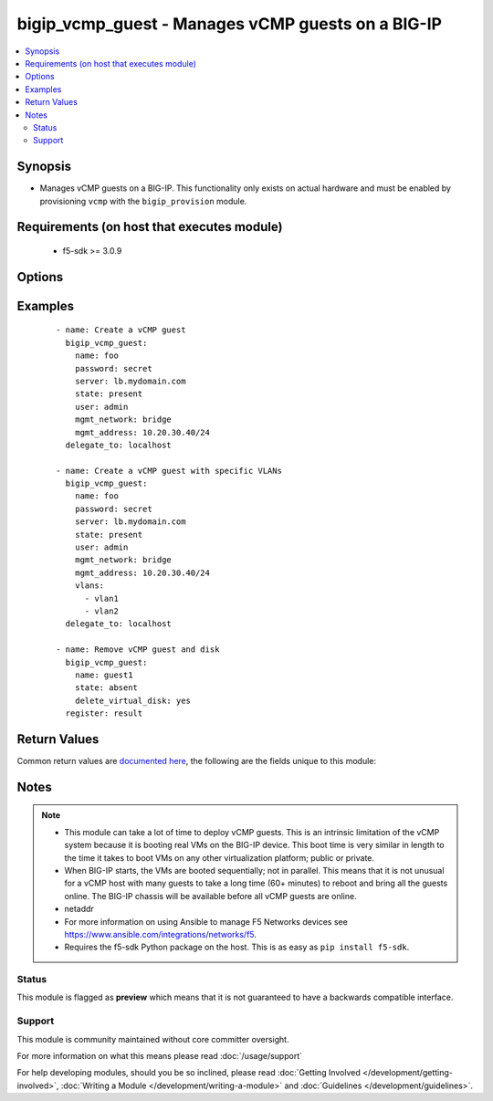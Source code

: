 .. _bigip_vcmp_guest:


bigip_vcmp_guest - Manages vCMP guests on a BIG-IP
++++++++++++++++++++++++++++++++++++++++++++++++++

.. versionadded:: 2.5


.. contents::
   :local:
   :depth: 2


Synopsis
--------

* Manages vCMP guests on a BIG-IP. This functionality only exists on actual hardware and must be enabled by provisioning ``vcmp`` with the ``bigip_provision`` module.


Requirements (on host that executes module)
-------------------------------------------

  * f5-sdk >= 3.0.9


Options
-------

.. raw:: html

    <table border=1 cellpadding=4>
    <tr>
    <th class="head">parameter</th>
    <th class="head">required</th>
    <th class="head">default</th>
    <th class="head">choices</th>
    <th class="head">comments</th>
    </tr>
                <tr><td>cores_per_slot<br/><div style="font-size: small;"></div></td>
    <td>no</td>
    <td></td>
        <td></td>
        <td><div>Specifies the number of cores that the system allocates to the guest.</div><div>Each core represents a portion of CPU and memory. Therefore, the amount of memory allocated per core is directly tied to the amount of CPU. This amount of memory varies per hardware platform type.</div><div>The number you can specify depends on the type of hardware you have.</div><div>In the event of a reboot, the system persists the guest to the same slot on which it ran prior to the reboot.</div>        </td></tr>
                <tr><td>delete_virtual_disk<br/><div style="font-size: small;"></div></td>
    <td>no</td>
    <td></td>
        <td></td>
        <td><div>When <code>state</code> is <code>absent</code>, will additionally delete the virtual disk associated with the vCMP guest. By default, this value is <code>no</code>.</div>        </td></tr>
                <tr><td>initial_image<br/><div style="font-size: small;"></div></td>
    <td>no</td>
    <td></td>
        <td></td>
        <td><div>Specifies the base software release ISO image file for installing the TMOS hypervisor instance and any licensed BIG-IP modules onto the guest&#x27;s virtual disk. When creating a new guest, this parameter is required.</div>        </td></tr>
                <tr><td>mgmt_address<br/><div style="font-size: small;"></div></td>
    <td>no</td>
    <td></td>
        <td></td>
        <td><div>Specifies the IP address, and subnet or subnet mask that you use to access the guest when you want to manage a module running within the guest. This parameter is required if the <code>mgmt_network</code> parameter is <code>bridged</code>.</div><div>When creating a new guest, if you do not specify a network or network mask, a default of <code>/24</code> (<code>255.255.255.0</code>) will be assumed.</div>        </td></tr>
                <tr><td>mgmt_network<br/><div style="font-size: small;"></div></td>
    <td>no</td>
    <td></td>
        <td><ul><li>bridged</li><li>isolated</li><li>host only</li></ul></td>
        <td><div>Specifies the method by which the management address is used in the vCMP guest.</div><div>When <code>bridged</code>, specifies that the guest can communicate with the vCMP host&#x27;s management network.</div><div>When <code>isolated</code>, specifies that the guest is isolated from the vCMP host&#x27;s management network. In this case, the only way that a guest can communicate with the vCMP host is through the console port or through a self IP address on the guest that allows traffic through port 22.</div><div>When <code>host only</code>, prevents the guest from installing images and hotfixes other than those provided by the hypervisor.</div><div>If the guest setting is <code>isolated</code> or <code>host only</code>, the <code>mgmt_address</code> does not apply.</div><div>Concerning mode changing, changing <code>bridged</code> to <code>isolated</code> causes the vCMP host to remove all of the guest&#x27;s management interfaces from its bridged management network. This immediately disconnects the guest&#x27;s VMs from the physical management network. Changing <code>isolated</code> to <code>bridged</code> causes the vCMP host to dynamically add the guest&#x27;s management interfaces to the bridged management network. This immediately connects all of the guest&#x27;s VMs to the physical management network. Changing this property while the guest is in the <code>configured</code> or <code>provisioned</code> state has no immediate effect.</div>        </td></tr>
                <tr><td>mgmt_route<br/><div style="font-size: small;"></div></td>
    <td>no</td>
    <td></td>
        <td></td>
        <td><div>Specifies the gateway address for the <code>mgmt_address</code>.</div><div>If this value is not specified when creating a new guest, it is set to <code>none</code>.</div><div>The value <code>none</code> can be used during an update to remove this value.</div>        </td></tr>
                <tr><td>name<br/><div style="font-size: small;"></div></td>
    <td>yes</td>
    <td></td>
        <td></td>
        <td><div>The name of the vCMP guest to manage.</div>        </td></tr>
                <tr><td>partition<br/><div style="font-size: small;"></div></td>
    <td>no</td>
    <td>Common</td>
        <td></td>
        <td><div>Device partition to manage resources on.</div>        </td></tr>
                <tr><td>password<br/><div style="font-size: small;"></div></td>
    <td>yes</td>
    <td></td>
        <td></td>
        <td><div>The password for the user account used to connect to the BIG-IP. You can omit this option if the environment variable <code>F5_PASSWORD</code> is set.</div></br>
    <div style="font-size: small;">aliases: pass, pwd<div>        </td></tr>
                <tr><td rowspan="2">provider<br/><div style="font-size: small;"> (added in 2.5)</div></td>
    <td>no</td>
    <td></td><td></td>
    <td> <div>A dict object containing connection details.</div>    </tr>
    <tr>
    <td colspan="5">
    <table border=1 cellpadding=4>
    <caption><b>Dictionary object provider</b></caption>
    <tr>
    <th class="head">parameter</th>
    <th class="head">required</th>
    <th class="head">default</th>
    <th class="head">choices</th>
    <th class="head">comments</th>
    </tr>
                    <tr><td>ssh_keyfile<br/><div style="font-size: small;"></div></td>
        <td>no</td>
        <td></td>
                <td></td>
                <td><div>Specifies the SSH keyfile to use to authenticate the connection to the remote device.  This argument is only used for <em>cli</em> transports. If the value is not specified in the task, the value of environment variable <code>ANSIBLE_NET_SSH_KEYFILE</code> will be used instead.</div>        </td></tr>
                    <tr><td>timeout<br/><div style="font-size: small;"></div></td>
        <td>no</td>
        <td>10</td>
                <td></td>
                <td><div>Specifies the timeout in seconds for communicating with the network device for either connecting or sending commands.  If the timeout is exceeded before the operation is completed, the module will error.</div>        </td></tr>
                    <tr><td>server<br/><div style="font-size: small;"></div></td>
        <td>yes</td>
        <td></td>
                <td></td>
                <td><div>The BIG-IP host. You can omit this option if the environment variable <code>F5_SERVER</code> is set.</div>        </td></tr>
                    <tr><td>user<br/><div style="font-size: small;"></div></td>
        <td>yes</td>
        <td></td>
                <td></td>
                <td><div>The username to connect to the BIG-IP with. This user must have administrative privileges on the device. You can omit this option if the environment variable <code>F5_USER</code> is set.</div>        </td></tr>
                    <tr><td>server_port<br/><div style="font-size: small;"></div></td>
        <td>no</td>
        <td>443</td>
                <td></td>
                <td><div>The BIG-IP server port. You can omit this option if the environment variable <code>F5_SERVER_PORT</code> is set.</div>        </td></tr>
                    <tr><td>password<br/><div style="font-size: small;"></div></td>
        <td>yes</td>
        <td></td>
                <td></td>
                <td><div>The password for the user account used to connect to the BIG-IP. You can omit this option if the environment variable <code>F5_PASSWORD</code> is set.</div>        </td></tr>
                    <tr><td>validate_certs<br/><div style="font-size: small;"></div></td>
        <td>no</td>
        <td>True</td>
                <td><ul><li>yes</li><li>no</li></ul></td>
                <td><div>If <code>no</code>, SSL certificates will not be validated. Use this only on personally controlled sites using self-signed certificates. You can omit this option if the environment variable <code>F5_VALIDATE_CERTS</code> is set.</div>        </td></tr>
                    <tr><td>transport<br/><div style="font-size: small;"></div></td>
        <td>yes</td>
        <td>cli</td>
                <td><ul><li>rest</li><li>cli</li></ul></td>
                <td><div>Configures the transport connection to use when connecting to the remote device.</div>        </td></tr>
        </table>
    </td>
    </tr>
        </td></tr>
                <tr><td>server<br/><div style="font-size: small;"></div></td>
    <td>yes</td>
    <td></td>
        <td></td>
        <td><div>The BIG-IP host. You can omit this option if the environment variable <code>F5_SERVER</code> is set.</div>        </td></tr>
                <tr><td>server_port<br/><div style="font-size: small;"> (added in 2.2)</div></td>
    <td>no</td>
    <td>443</td>
        <td></td>
        <td><div>The BIG-IP server port. You can omit this option if the environment variable <code>F5_SERVER_PORT</code> is set.</div>        </td></tr>
                <tr><td>state<br/><div style="font-size: small;"></div></td>
    <td>no</td>
    <td>present</td>
        <td><ul><li>configured</li><li>disabled</li><li>provisioned</li><li>present</li><li>absent</li></ul></td>
        <td><div>The state of the vCMP guest on the system. Each state implies the actions of all states before it.</div><div>When <code>configured</code>, guarantees that the vCMP guest exists with the provided attributes. Additionally, ensures that the vCMP guest is turned off.</div><div>When <code>disabled</code>, behaves the same as <code>configured</code> the name of this state is just a convenience for the user that is more understandable.</div><div>When <code>provisioned</code>, will ensure that the guest is created and installed. This state will not start the guest; use <code>deployed</code> for that. This state is one step beyond <code>present</code> as <code>present</code> will not install the guest; only setup the configuration for it to be installed.</div><div>When <code>present</code>, ensures the guest is properly provisioned and starts the guest so that it is in a running state.</div><div>When <code>absent</code>, removes the vCMP from the system.</div>        </td></tr>
                <tr><td>user<br/><div style="font-size: small;"></div></td>
    <td>yes</td>
    <td></td>
        <td></td>
        <td><div>The username to connect to the BIG-IP with. This user must have administrative privileges on the device. You can omit this option if the environment variable <code>F5_USER</code> is set.</div>        </td></tr>
                <tr><td>validate_certs<br/><div style="font-size: small;"> (added in 2.0)</div></td>
    <td>no</td>
    <td>True</td>
        <td><ul><li>yes</li><li>no</li></ul></td>
        <td><div>If <code>no</code>, SSL certificates will not be validated. Use this only on personally controlled sites using self-signed certificates. You can omit this option if the environment variable <code>F5_VALIDATE_CERTS</code> is set.</div>        </td></tr>
                <tr><td>vlans<br/><div style="font-size: small;"></div></td>
    <td>no</td>
    <td></td>
        <td></td>
        <td><div>VLANs that the guest uses to communicate with other guests, the host, and with the external network. The available VLANs in the list are those that are currently configured on the vCMP host.</div><div>The order of these VLANs is not important; in fact, it&#x27;s ignored. This module will order the VLANs for you automatically. Therefore, if you deliberately re-order them in subsequent tasks, you will find that this module will <b>not</b> register a change.</div>        </td></tr>
        </table>
    </br>



Examples
--------

 ::

    
    - name: Create a vCMP guest
      bigip_vcmp_guest:
        name: foo
        password: secret
        server: lb.mydomain.com
        state: present
        user: admin
        mgmt_network: bridge
        mgmt_address: 10.20.30.40/24
      delegate_to: localhost

    - name: Create a vCMP guest with specific VLANs
      bigip_vcmp_guest:
        name: foo
        password: secret
        server: lb.mydomain.com
        state: present
        user: admin
        mgmt_network: bridge
        mgmt_address: 10.20.30.40/24
        vlans:
          - vlan1
          - vlan2
      delegate_to: localhost

    - name: Remove vCMP guest and disk
      bigip_vcmp_guest:
        name: guest1
        state: absent
        delete_virtual_disk: yes
      register: result


Return Values
-------------

Common return values are `documented here <http://docs.ansible.com/ansible/latest/common_return_values.html>`_, the following are the fields unique to this module:

.. raw:: html

    <table border=1 cellpadding=4>
    <tr>
    <th class="head">name</th>
    <th class="head">description</th>
    <th class="head">returned</th>
    <th class="head">type</th>
    <th class="head">sample</th>
    </tr>

        <tr>
        <td> vlans </td>
        <td> The VLANs assigned to the vCMP guest, in their full path format. </td>
        <td align=center> changed </td>
        <td align=center> list </td>
        <td align=center> ['/Common/vlan1', '/Common/vlan2'] </td>
    </tr>
        
    </table>
    </br></br>

Notes
-----

.. note::
    - This module can take a lot of time to deploy vCMP guests. This is an intrinsic limitation of the vCMP system because it is booting real VMs on the BIG-IP device. This boot time is very similar in length to the time it takes to boot VMs on any other virtualization platform; public or private.
    - When BIG-IP starts, the VMs are booted sequentially; not in parallel. This means that it is not unusual for a vCMP host with many guests to take a long time (60+ minutes) to reboot and bring all the guests online. The BIG-IP chassis will be available before all vCMP guests are online.
    - netaddr
    - For more information on using Ansible to manage F5 Networks devices see https://www.ansible.com/integrations/networks/f5.
    - Requires the f5-sdk Python package on the host. This is as easy as ``pip install f5-sdk``.



Status
~~~~~~

This module is flagged as **preview** which means that it is not guaranteed to have a backwards compatible interface.


Support
~~~~~~~

This module is community maintained without core committer oversight.

For more information on what this means please read :doc:`/usage/support`


For help developing modules, should you be so inclined, please read :doc:`Getting Involved </development/getting-involved>`, :doc:`Writing a Module </development/writing-a-module>` and :doc:`Guidelines </development/guidelines>`.